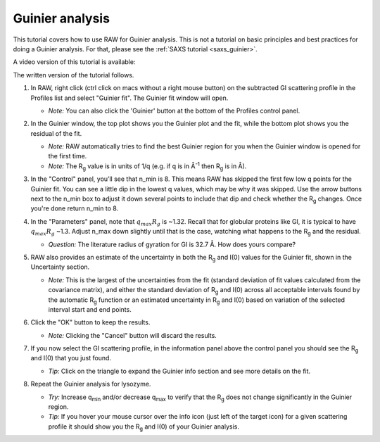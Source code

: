 Guinier analysis
^^^^^^^^^^^^^^^^^^^^^^^^
.. _s1p2:

This tutorial covers how to use RAW for Guinier analysis. This is not a tutorial
on basic principles and best practices for doing a Guinier analysis. For that,
please see the :ref:`SAXS tutorial <saxs_guinier>`.

A video version of this tutorial is available:

.. raw:: html

    <style>.embed-container { position: relative; padding-bottom: 56.25%; height: 0; overflow: hidden; max-width: 100%; } .embed-container iframe, .embed-container object, .embed-container embed { position: absolute; top: 0; left: 0; width: 100%; height: 100%; }</style><div class='embed-container'><iframe src='https://www.youtube.com/embed/B3xJP40Z8Ww' frameborder='0' allowfullscreen></iframe></div>

The written version of the tutorial follows.


#.  In RAW, right click (ctrl click on macs without a right mouse button) on the
    subtracted GI scattering profile in the Profiles list and select "Guinier fit".
    The Guinier fit window will open.

    *   *Note:* You can also click the 'Guinier' button at the bottom of the Profiles
        control panel.

    |guinier_open_png|

#.  In the Guinier window, the top plot shows you the Guinier plot and the fit,
    while the bottom plot shows you the residual of the fit.

    *   *Note:* RAW automatically tries to find the best Guinier region for you
        when the Guinier window is opened for the first time.

    *   *Note:* The |Rg| value is in units of 1/q (e.g. if q is in Å\ :sup:`-1`
        then |Rg| is in Å).

    |guinier_gi_png|

#.  In the "Control" panel, you’ll see that n_min is 8. This means RAW has
    skipped the first few low q points for the Guinier fit. You can see a little
    dip in the lowest q values, which may be why it was skipped. Use the arrow
    buttons next to the n_min box to adjust it down several points to include that
    dip and check whether the |Rg| changes. Once you're done return n_min to 8.

#.  In the "Parameters" panel, note that :math:`q_{max}R_g` is  ~1.32. Recall that for globular
    proteins like GI, it is typical to have :math:`q_{max}R_g` ~1.3. Adjust
    n_max down slightly until that is the case, watching what happens to the |Rg|
    and the residual.

    *   *Question:* The literature radius of gyration for GI is 32.7 Å. How does yours compare?

#.  RAW also provides an estimate of the uncertainty in both the |Rg| and I(0) values for
    the Guinier fit, shown in the Uncertainty section.

    *   *Note:* This is the largest of the uncertainties from the fit (standard deviation
        of fit values calculated from the covariance matrix), and either the standard deviation of
        |Rg| and I(0) across all acceptable intervals found by the automatic |Rg| function
        or an estimated uncertainty in |Rg| and I(0) based on variation of the selected
        interval start and end points.

#.  Click the "OK" button to keep the results.

    *   *Note:* Clicking the "Cancel" button will discard the results.

#.  If you now select the GI scattering profile, in the information panel above
    the control panel you should see the |Rg| and I(0) that you just found.

    |info_panel_png|

    *   *Tip:* Click on the triangle to expand the Guinier info section and see more details
        on the fit.

    |info_expand_png|

#.  Repeat the Guinier analysis for lysozyme.

    *   *Try:* Increase q\ :sub:`min` and/or decrease q\ :sub:`max` to verify that the |Rg|
        does not change significantly in the Guinier region.

    *   *Tip:* If you hover your mouse cursor over the info icon (just left of the target icon)
        for a given scattering profile it should show you the |Rg| and I(0) of your Guinier analysis.

|lys_guinier_png|


.. |guinier_open_png| image:: images/guinier_open.png
    :width: 400 px
    :target: ../_images/guinier_open.png

.. |guinier_gi_png| image:: images/guinier_gi.png
    :target: ../_images/guinier_gi.png

.. |info_panel_png| image:: images/info_panel.png
    :width: 400 px
    :target: ../_images/info_panel.png

.. |info_expand_png| image:: images/info_expand.png
    :width: 400 px
    :target: ../_images/info_expand.png

.. |lys_guinier_png| image:: images/guinier_lys.png
    :target: ../_images/guinier_lys.png


.. |Rg| replace:: R\ :sub:`g`
